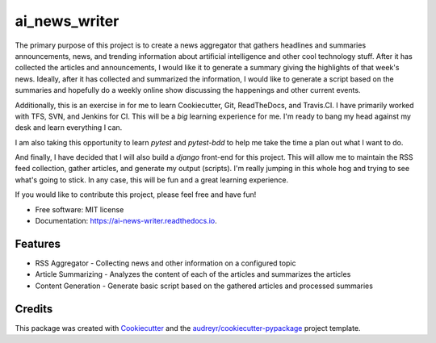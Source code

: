 ==============
ai_news_writer
==============


.. image:: https://img.shields.io/travis/RBStephenson/ai_news_writer.svg
        :target: https://travis-ci.org/RBStephenson/ai_news_writer

.. image:: https://readthedocs.org/projects/ai-news-writer/badge/?version=latest
        :target: https://ai-news-writer.readthedocs.io/en/latest/?badge=latest
        :alt: Documentation Status




The primary purpose of this project is to create a news aggregator that gathers headlines and summaries announcements,
news, and trending information about artificial intelligence and other cool technology stuff. After it has collected
the articles and announcements, I would like it to generate a summary giving the highlights of that week's news.
Ideally, after it has collected and summarized the information, I would like to generate a script based on the
summaries and hopefully do a weekly online show discussing the happenings and other current events.

Additionally, this is an exercise in for me to learn Cookiecutter, Git, ReadTheDocs, and Travis.CI. I have primarily
worked with TFS, SVN, and Jenkins for CI. This will be a *big* learning experience for me. I'm ready to bang my head
against my desk and learn everything I can.

I am also taking this opportunity to learn `pytest` and `pytest-bdd` to help me take the time a plan out what I want
to do.

And finally, I have decided that I will also build a `django` front-end for this project. This will allow me to maintain
the RSS feed collection, gather articles, and generate my output (scripts). I'm really jumping in this whole hog and
trying to see what's going to stick. In any case, this will be fun and a great learning experience.

If you would like to contribute this project, please feel free and have fun!


* Free software: MIT license
* Documentation: https://ai-news-writer.readthedocs.io.


Features
--------

* RSS Aggregator - Collecting news and other information on a configured topic
* Article Summarizing - Analyzes the content of each of the articles and summarizes the articles
* Content Generation - Generate basic script based on the gathered articles and processed summaries


Credits
-------

This package was created with Cookiecutter_ and the `audreyr/cookiecutter-pypackage`_ project template.

.. _Cookiecutter: https://github.com/audreyr/cookiecutter
.. _`audreyr/cookiecutter-pypackage`: https://github.com/audreyr/cookiecutter-pypackage
